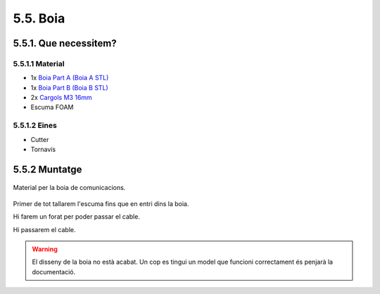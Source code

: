 =========
5.5. Boia
=========

5.5.1. Que necessitem?
**********************

5.5.1.1 Material
----------------

*  1x `Boia Part A <../design/index.html#boia>`_ `(Boia A STL) <https://github.com/r2b2osrov/r2b2-nano/blob/master/design/stl/buoy_top.stl>`_
*  1x `Boia Part B <../design/index.html#boia>`_ `(Boia B STL) <https://github.com/r2b2osrov/r2b2-nano/blob/master/design/stl/buoy_down.stl>`_
*  2x `Cargols M3 16mm  <80_materials.html#cargols>`_
*  Escuma FOAM


5.5.1.2 Eines
-------------

*  Cutter
*  Tornavís

5.5.2 Muntatge
**************

.. figure:: 50_buoy_images/50_01_buoy_material.jpg
    :align: center
    
    Material per la boia de comunicacions.

Primer de tot tallarem l'escuma fins que en entri dins la boia.

.. image:: 50_buoy_images/50_01_buoy_assembly.jpg
.. image:: 50_buoy_images/50_02_buoy_assembly.jpg
.. image:: 50_buoy_images/50_03_buoy_assembly.jpg
.. image:: 50_buoy_images/50_04_buoy_assembly.jpg

Hi farem un forat per poder passar el cable.

.. image:: 50_buoy_images/50_05_buoy_assembly.jpg

Hi passarem el cable.

.. image:: 50_buoy_images/50_06_buoy_assembly.jpg

.. warning:: El disseny de la boia no està acabat. Un cop es tingui un model que funcioni correctament és penjarà la documentació.